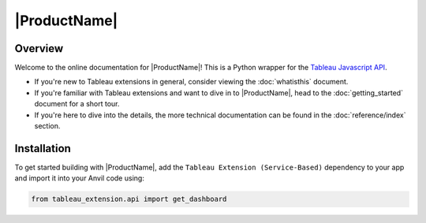 |ProductName|
=============

Overview
--------
Welcome to the online documentation for |ProductName|! This is a Python wrapper for the `Tableau Javascript API <https://tableau.github.io/extensions-api/docs/trex_examples.html>`_.

- If you're new to Tableau extensions in general, consider viewing the :doc:`whatisthis` document.

- If you're familiar with Tableau extensions and want to dive in to |ProductName|, head to the :doc:`getting_started` document for a short tour.

- If you're here to dive into the details, the more technical documentation can be found in the :doc:`reference/index` section.


Installation
------------

To get started building with |ProductName|, add the ``Tableau Extension (Service-Based)`` dependency to your app and import it into your Anvil code using:

.. code-block:: python

    from tableau_extension.api import get_dashboard
